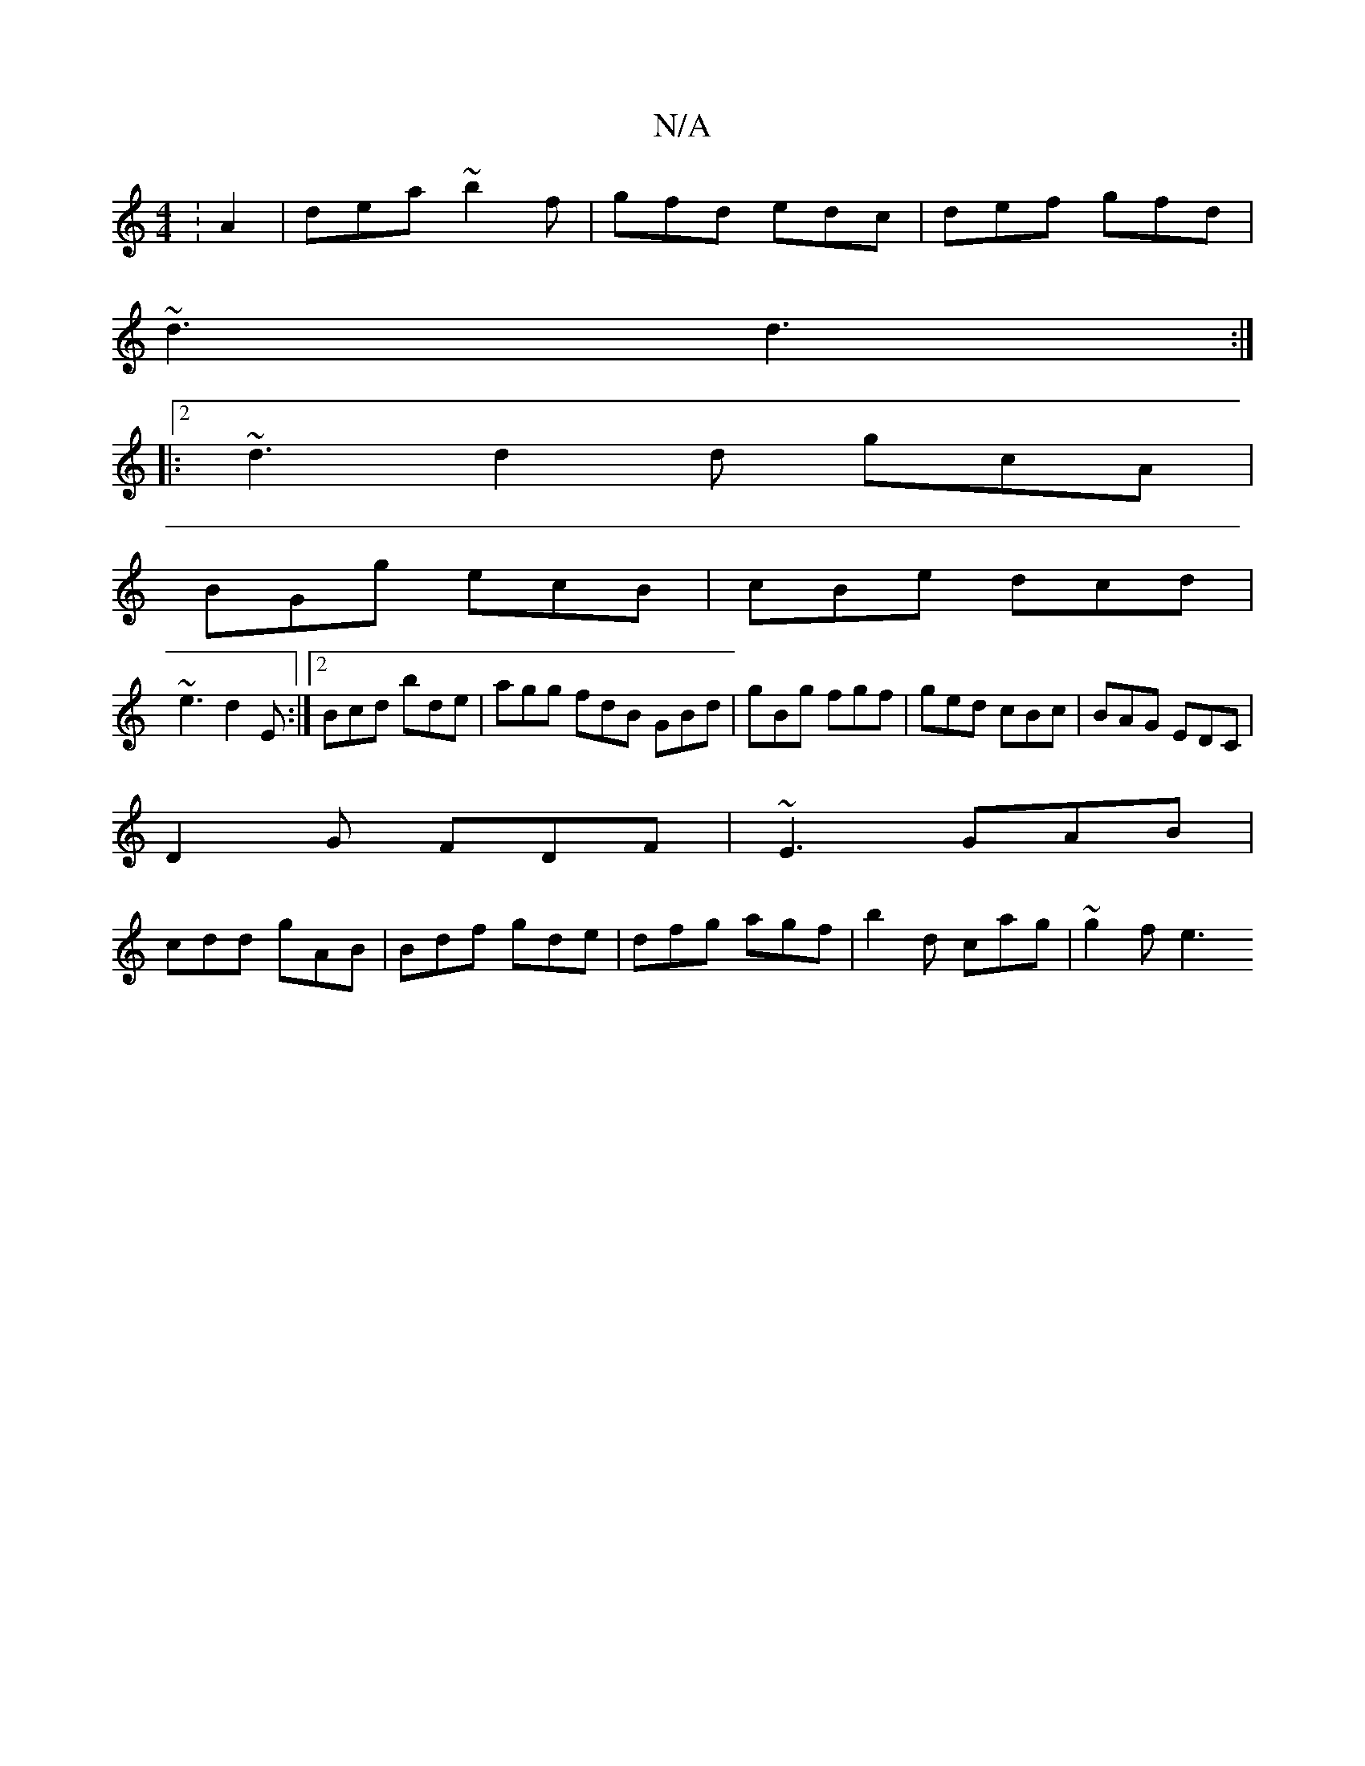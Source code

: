 X:1
T:N/A
M:4/4
R:N/A
K:Cmajor
:A2|dea ~b2f|gfd edc|def gfd|
~d3 d3:|
|:2 ~d3 d2d gcA|
BGg ecB|cBe dcd|
~e3 d2 E :|[2 Bcd bde|agg fdB GBd|gBg fgf|ged cBc|BAG EDC|
D2 G FDF | ~E3 GAB |
cdd gAB | Bdf gde | dfg agf | b2d cag | ~g2f e3